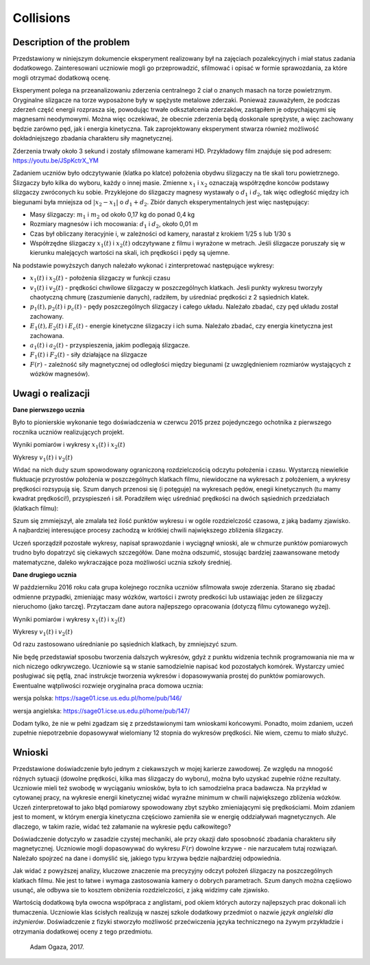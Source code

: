 .. -*- coding: utf-8 -*-


Collisions
==========

Description of the problem
--------------------------

Przedstawiony w niniejszym dokumencie eksperyment realizowany był na zajęciach pozalekcyjnych i miał status zadania dodatkowego. Zainteresowani uczniowie mogli go przeprowadzić, sfilmować i opisać w formie sprawozdania, za które mogli otrzymać dodatkową ocenę.

Eksperyment polega na przeanalizowaniu zderzenia centralnego 2 ciał o znanych masach na torze powietrznym. Oryginalne slizgacze na torze wyposażone były w spężyste metalowe zderzaki. Ponieważ zauważyłem, że podczas zderzeń część energii rozprasza się, powodując trwałe odkształcenia zderzaków, zastąpiłem je odpychającymi się magnesami neodymowymi. Można więc oczekiwać, że obecnie zderzenia będą doskonale sprężyste, a więc zachowany będzie zarówno pęd, jak i energia kinetyczna. Tak zaprojektowany eksperyment stwarza również możliwość dokładniejszego zbadania charakteru siły magnetycznej.

Zderzenia trwały około 3 sekund i zostały sfilmowane kamerami HD. Przykładowy film znajduje się pod adresem: https://youtu.be/JSpKctrX_YM

Zadaniem uczniów było odczytywanie (klatka po klatce) położenia obydwu ślizgaczy na tle skali toru powietrznego. Ślizgaczy było kilka do wyboru, każdy o innej masie. Zmienne :math:`x_1` i :math:`x_2` oznaczają współrzędne konców podstawy ślizgaczy zwróconych ku sobie. Przyklejone do ślizgaczy magnesy wystawały o :math:`d_1` i :math:`d_2`, tak więc odległość między ich biegunami była mniejsza od :math:`|x_2-x_1|` o :math:`d_1+d_2`. Zbiór danych eksperymentalnych jest więc następujący:

- Masy ślizgaczy: :math:`m_1` i :math:`m_2` od około 0,17 kg do ponad 0,4 kg

- Rozmiary magnesów i ich mocowania: :math:`d_1` i :math:`d_2`, około 0,01 m

- Czas był obliczany iteracyjnie i, w zależności od kamery, narastał z krokiem 1/25 s lub 1/30 s

- Współrzędne ślizgaczy :math:`x_1(t)` i :math:`x_2(t)` odczytywane z filmu i wyrażone w metrach. Jeśli ślizgacze poruszały się w kierunku malejących wartości na skali, ich prędkości i pędy są ujemne.

Na podstawie powyższych danych należało wykonać i zinterpretować następujące wykresy:

- :math:`x_1(t)` i :math:`x_2(t)` - położenia ślizgaczy w funkcji czasu

- :math:`v_1(t)` i :math:`v_2(t)` - prędkości chwilowe ślizgaczy w poszczególnych klatkach. Jesli punkty wykresu tworzyły  chaotyczną chmurę (zaszumienie danych), radziłem, by uśredniać prędkości z 2 sąsiednich klatek.

- :math:`p_1(t), p_2(t)` i :math:`p_c(t)` - pędy poszczególnych ślizgaczy i całego układu. Należało zbadać, czy pęd układu został zachowany.

- :math:`E_1(t), E_2(t)` i :math:`E_c(t)` - energie kinetyczne ślizgaczy i ich suma. Należało zbadać, czy energia kinetyczna jest zachowana.

- :math:`a_1(t)` i :math:`a_2(t)` - przyspieszenia, jakim podlegają ślizgacze.

- :math:`F_1(t)` i :math:`F_2(t)` - siły działające na ślizgacze

- :math:`F(r)` - zależność siły magnetycznej od odległości między biegunami (z uwzględnieniem rozmiarów wystających z wózków magnesów).

Uwagi o realizacji
------------------

**Dane pierwszego ucznia** 

Było to pionierskie wykonanie tego doświadczenia w czerwcu 2015 przez pojedynczego ochotnika z pierwszego rocznika uczniów realizujących projekt.

Wyniki pomiarów i wykresy :math:`x_1(t)` i :math:`x_2(t)`

.. sagecellserver::

    sage: m1=0.1793
    sage: m2=0.3197
    sage: d1=0.01
    sage: d2=0.011
    sage: delta_t=1/30
    sage: t=[(i*delta_t) for i in range(0,100)]
    sage: x1=[1.005,1.005,1.005,1.005,1.006,1.006,1.006,1.006,1.007,1.007,1.007,1.007,1.008,1.008,1.008,1.008,1.009,1.009,1.009,1.009,1.010,1.010,1.010,1.010,1.011,1.011,1.011,1.011,1.012,1.012,1.012,1.012,1.013,1.013,1.013,1.013,1.014,1.014,1.014,1.014,1.015,1.015,1.015,1.016,1.016,1.015,1.012,1.007,0.994,0.978,0.963,0.948,0.931,0.914,0.899,0.882,0.863,0.846,0.830,0.817,0.800,0.783,0.765,0.749,0.733,0.716,0.700,0.684,0.668,0.652,0.636,0.620,0.605,0.590,0.575,0.559,0.543,0.528,0.512,0.496,0.481,0.466,0.450,0.434,0.419,0.403,0.387,0.373,0.357,0.342,0.326,0.311,0.296,0.282,0.266,0.251,0.238,0.224,0.208,0.200]
    sage: x2=[1.720,1.710,1.695,1.680,1.665,1.650,1.635,1.620,1.605,1.589,1.573,1.559,1.545,1.530,1.515,1.501,1.486,1.472,1.458,1.443,1.429,1.415,1.400,1.388,1.375,1.362,1.347,1.332,1.319,1.304,1.291,1.277,1.264,1.249,1.235,1.221,1.208,1.195,1.183,1.169,1.156,1.143,1.130,1.117,1.100,1.090,1.079,1.068,1.057,1.047,1.040,1.036,1.034,1.030,1.026,1.022,1.019,1.015,1.011,1.008,1.004,1.000,0.997,0.994,0.991,0.987,0.984,0.981,0.978,0.974,0.970,0.966,0.962,0.960,0.956,0.953,0.950,0.946,0.942,0.938,0.935,0.931,0.928,0.925,0.922,0.919,0.915,0.911,0.908,0.904,0.899,0.895,0.891,0.887,0.885,0.881,0.878,0.874,0.871,0.868]
    sage: x1t=[(t[i],x1[i]) for i in range(0,100)]
    sage: x2t=[(t[i],x2[i]) for i in range(0,100)]
    sage: xt=point(x1t,color="red",legend_label='x1(t)')+point(x2t,color="blue",legend_label='x2(t)')
    sage: xt

.. end of output

Wykresy :math:`v_1(t)` i :math:`v_2(t)` 

.. sagecellserver::

    sage: v1=[((x1[i+1]-x1[i])/(delta_t)) for i in range(0,99)]
    sage: v2=[((x2[i+1]-x2[i])/(delta_t)) for i in range(0,99)]
    sage: v1t=[(t[i],v1[i]) for i in range(0,99)]
    sage: v2t=[(t[i],v2[i]) for i in range(0,99)]
    sage: vt=point(v1t,color="red",legend_label='v1(t)')+point(v2t,color="blue",legend_label='v2(t)')
    sage: vt

.. end of output

Widać na nich duży szum spowodowany ograniczoną rozdzielczością odczytu położenia i czasu. Wystarczą niewielkie fluktuacje przyrostów położenia w poszczególnych klatkach filmu, niewidoczne na wykresach z położeniem, a wykresy prędkości rozsypują się. Szum danych przenosi się (i potęguje) na wykresach pędów, enegii kinetycznych (tu mamy kwadrat prędkości!), przyspieszeń i sił. Poradziłem więc uśredniać prędkości na dwóch sąsiednich przedziałach (klatkach filmu):

.. sagecellserver::

    sage: v1=[((x1[i+1]-x1[i-1])/(2*delta_t)) for i in range(1,99,2)]
    sage: v2=[((x2[i+1]-x2[i-1])/(2*delta_t)) for i in range(1,99,2)]
    sage: v1t=[(t[2*i],v1[i]) for i in range(0,49)]
    sage: v2t=[(t[2*i],v2[i]) for i in range(0,49)]
    sage: vt=point(v1t,color="red",legend_label='v1(t)')+point(v2t,color="blue",legend_label='v2(t)')
    sage: vt

.. end of output

Szum się zmmiejszył, ale zmalała też ilość punktów wykresu i w ogóle rozdzielczość czasowa, z jaką badamy zjawisko. A najbardziej interesujące procesy zachodzą w krótkiej chwili największego zbliżenia ślizgaczy.

Uczeń sporządził pozostałe wykresy, napisał sprawozdanie i wyciągnął wnioski, ale w chmurze punktów pomiarowych trudno było dopatrzyć się ciekawych szczegółów. Dane można odszumić, stosując bardziej zaawansowane metody matematyczne, daleko wykraczające poza możliwości ucznia szkoły średniej.

**Dane drugiego ucznia** 

W październiku 2016 roku cała grupa kolejnego rocznika uczniów sfilmowała swoje zderzenia. Starano się zbadać odmienne przypadki, zmieniając masy wózków, wartości i zwroty predkości lub ustawiając jeden ze ślizgaczy nieruchomo (jako tarczę). Przytaczam dane autora najlepszego opracowania (dotyczą filmu cytowanego wyżej).

Wyniki pomiarów i wykresy :math:`x_1(t)` i :math:`x_2(t)`

.. sagecellserver::

  m1 = 0.4093
  m2 = 0.17195
  d1 = 0.011
  d2 = 0.01
  delta_t = 1/25
  t = [(i*delta_t) for i in range(0, 61)]
  x1 = [0.187, 0.197, 0.207, 0.217, 0.227, 0.237, 0.247, 0.257, 0.266, 0.276, 
  0.286, 0.296, 0.306, 0.316, 0.325, 0.335, 0.345, 0.354, 0.364, 0.374, 
  0.383, 0.393, 0.403, 0.413, 0.422, 0.432, 0.442, 0.451, 0.461, 0.471, 
  0.480, 0.490, 0.500, 0.509, 0.519, 0.529, 0.538, 0.546, 0.554, 0.558, 
  0.560, 0.561, 0.562, 0.563, 0.5635, 0.5638, 0.564, 0.5645, 0.565, 0.5655, 
  0.566, 0.5665, 0.567, 0.5675, 0.568, 0.568, 0.5685, 0.569, 0.569333, 0.569666,   0.567]
  x2 = [0.845, 0.837, 0.83, 0.823, 0.816, 0.809, 0.801, 0.793, 0.786, 0.78, 
  0.774, 0.767, 0.76, 0.754, 0.746, 0.739, 0.733, 0.726, 0.72, 0.713, 0.705, 
  0.699, 0.692, 0.686, 0.68, 0.673, 0.666, 0.66, 0.653, 0.647, 0.64, 0.633, 
  0.628, 0.621, 0.616, 0.61, 0.604, 0.602, 0.605, 0.615, 0.629, 0.644, 0.66, 
  0.677, 0.691, 0.706, 0.723, 0.738, 0.754, 0.77, 0.786, 0.802, 0.818, 0.833, 
  0.848, 0.863, 0.878, 0.892, 0.906, 0.92, 0.936]
  x1t = [(t[i], x1[i]) for i in range(0, 61)]
  x2t = [(t[i],x2[i]) for i in range(0, 61)]
  xt = point(x1t, color = "red", legend_label = 'x1(t)')+point(x2t, color = "blue",    legend_label = 'x2(t)')
  xt
.. end of output

Wykresy :math:`v_1(t)` i :math:`v_2(t)`

Od razu zastosowano uśrednianie po sąsiednich klatkach, by zmniejszyć szum.

.. sagecellserver::

  v1 = [((x1[i+1]-x1[i-1])/(2*delta_t)) for i in range(0,60,1)]
  v2 = [((x2[i+1]-x2[i-1])/(2*delta_t)) for i in range(0,60,1)]
  v1t = [(t[i], v1[i]) for i in range(1, 60)]
  v2t = [(t[i], v2[i]) for i in range(1, 60)]
  vt = point(v1t, color = "red", legend_label='v1(t)')+point(v2t, color = "blue", legend_label = 'v2(t)')
  vt
.. end of output

Nie będę przedstawiał sposobu tworzenia dalszych wykresów, gdyż z punktu widzenia technik programowania nie ma w nich niczego odkrywczego. Uczniowie są w stanie samodzielnie napisać kod pozostałych komórek. Wystarczy umieć posługiwać się pętlą, znać instrukcje tworzenia wykresów i dopasowywania prostej do punktów pomiarowych. Ewentualne wątpliwości rozwieje oryginalna praca domowa ucznia:

wersja polska: https://sage01.icse.us.edu.pl/home/pub/146/

wersja angielska: https://sage01.icse.us.edu.pl/home/pub/147/ 

Dodam tylko, że nie w pełni zgadzam się z przedstawionymi tam wnioskami końcowymi. Ponadto, moim zdaniem, uczeń zupełnie niepotrzebnie dopasowywał wielomiany 12 stopnia do wykresów prędkości. Nie wiem, czemu to miało służyć.

Wnioski
-------

Przedstawione doświadczenie było jednym z ciekawszych w mojej karierze zawodowej. Ze względu na mnogość różnych sytuacji (dowolne prędkości, kilka mas ślizgaczy do wyboru), można było uzyskać zupełnie różne rezultaty. Uczniowie mieli też swobodę w wyciąganiu wniosków, była to ich samodzielna praca badawcza. Na przykład w cytowanej pracy, na wykresie energii kinetycznej widać wyraźne minimum w chwili największego zbliżenia wózków. Uczeń zinterpretował to jako błąd pomiarowy spowodowany zbyt szybko zmieniającymi się prędkościami. Moim zdaniem jest to moment, w którym energia kinetyczna częściowo zamieniła sie w energię oddziaływań magnetycznych. Ale dlaczego, w takim razie, widać też załamanie na wykresie pędu całkowitego?

Doświadczenie dotyczyło w zasadzie czystej mechaniki, ale przy okazji dało sposobność zbadania charakteru siły magnetycznej. Uczniowie mogli dopasowywać do wykresu :math:`F(r)` dowolne krzywe - nie narzucałem tutaj rozwiązań. Należało spojrzeć na dane i domyślić się, jakiego typu krzywa będzie najbardziej odpowiednia.

Jak widać z powyższej analizy, kluczowe znaczenie ma precyzyjny odczyt położeń ślizgaczy na poszczególnych klatkach filmu. Nie jest to łatwe i wymaga zastosowania kamery o dobrych parametrach. Szum danych można częśiowo usunąć, ale odbywa sie to kosztem obniżenia rozdzielczości, z jaką widzimy całe zjawisko.

Wartością dodatkową była owocna współpraca z anglistami, pod okiem których autorzy najlepszych prac dokonali ich tłumaczenia. Uczniowie klas ścisłych realizują w naszej szkole dodatkowy przedmiot o nazwie *język angielski dla inżynierów*. Doświadczenie z fizyki stworzyło możliwość przećwiczenia języka technicznego na żywym przykładzie i otrzymania dodatkowej oceny z tego przedmiotu.

    Adam Ogaza, 2017.